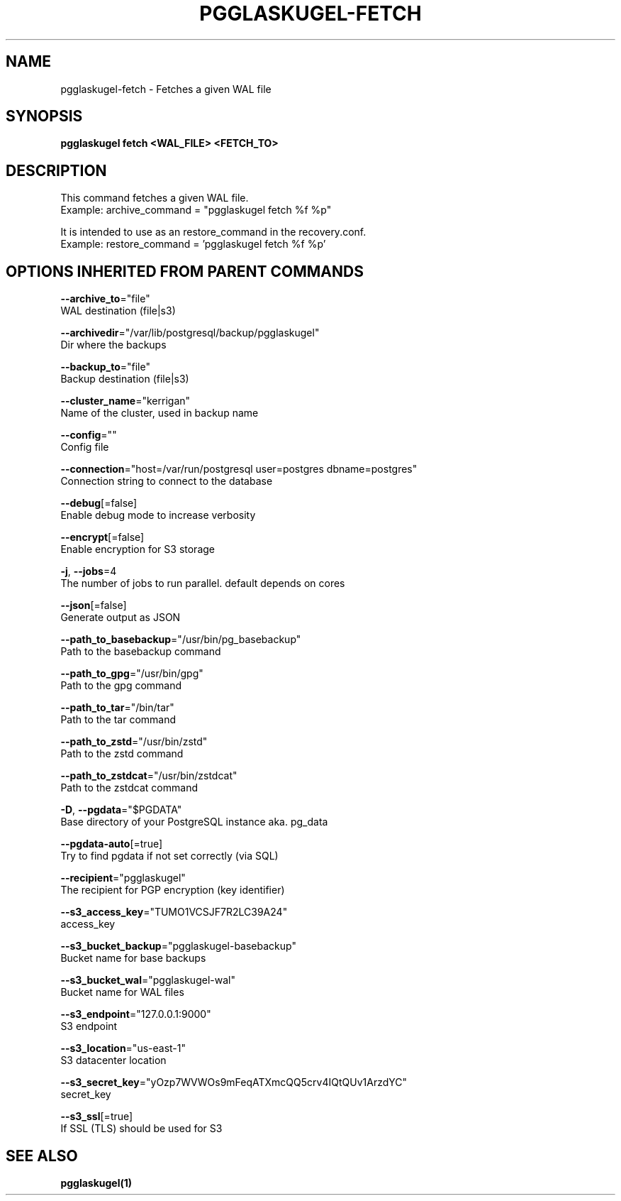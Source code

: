 .TH "PGGLASKUGEL\-FETCH" "1" "Mar 2017" "pgGlaskugel 0.6" "pgGlaskugel Manual" 
.nh
.ad l


.SH NAME
.PP
pgglaskugel\-fetch \- Fetches a given WAL file


.SH SYNOPSIS
.PP
\fBpgglaskugel fetch <WAL_FILE> <FETCH_TO>\fP


.SH DESCRIPTION
.PP
This command fetches a given WAL file.
    Example: archive\_command = "pgglaskugel fetch %f %p"

.PP
It is intended to use as an restore\_command in the recovery.conf.
    Example: restore\_command = 'pgglaskugel fetch %f %p'


.SH OPTIONS INHERITED FROM PARENT COMMANDS
.PP
\fB\-\-archive\_to\fP="file"
    WAL destination (file|s3)

.PP
\fB\-\-archivedir\fP="/var/lib/postgresql/backup/pgglaskugel"
    Dir where the backups

.PP
\fB\-\-backup\_to\fP="file"
    Backup destination (file|s3)

.PP
\fB\-\-cluster\_name\fP="kerrigan"
    Name of the cluster, used in backup name

.PP
\fB\-\-config\fP=""
    Config file

.PP
\fB\-\-connection\fP="host=/var/run/postgresql user=postgres dbname=postgres"
    Connection string to connect to the database

.PP
\fB\-\-debug\fP[=false]
    Enable debug mode to increase verbosity

.PP
\fB\-\-encrypt\fP[=false]
    Enable encryption for S3 storage

.PP
\fB\-j\fP, \fB\-\-jobs\fP=4
    The number of jobs to run parallel. default depends on cores

.PP
\fB\-\-json\fP[=false]
    Generate output as JSON

.PP
\fB\-\-path\_to\_basebackup\fP="/usr/bin/pg\_basebackup"
    Path to the basebackup command

.PP
\fB\-\-path\_to\_gpg\fP="/usr/bin/gpg"
    Path to the gpg command

.PP
\fB\-\-path\_to\_tar\fP="/bin/tar"
    Path to the tar command

.PP
\fB\-\-path\_to\_zstd\fP="/usr/bin/zstd"
    Path to the zstd command

.PP
\fB\-\-path\_to\_zstdcat\fP="/usr/bin/zstdcat"
    Path to the zstdcat command

.PP
\fB\-D\fP, \fB\-\-pgdata\fP="$PGDATA"
    Base directory of your PostgreSQL instance aka. pg\_data

.PP
\fB\-\-pgdata\-auto\fP[=true]
    Try to find pgdata if not set correctly (via SQL)

.PP
\fB\-\-recipient\fP="pgglaskugel"
    The recipient for PGP encryption (key identifier)

.PP
\fB\-\-s3\_access\_key\fP="TUMO1VCSJF7R2LC39A24"
    access\_key

.PP
\fB\-\-s3\_bucket\_backup\fP="pgglaskugel\-basebackup"
    Bucket name for base backups

.PP
\fB\-\-s3\_bucket\_wal\fP="pgglaskugel\-wal"
    Bucket name for WAL files

.PP
\fB\-\-s3\_endpoint\fP="127.0.0.1:9000"
    S3 endpoint

.PP
\fB\-\-s3\_location\fP="us\-east\-1"
    S3 datacenter location

.PP
\fB\-\-s3\_secret\_key\fP="yOzp7WVWOs9mFeqATXmcQQ5crv4IQtQUv1ArzdYC"
    secret\_key

.PP
\fB\-\-s3\_ssl\fP[=true]
    If SSL (TLS) should be used for S3


.SH SEE ALSO
.PP
\fBpgglaskugel(1)\fP
